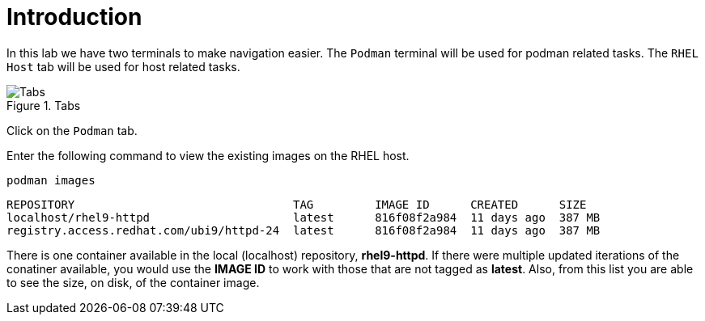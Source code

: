 = Introduction

In this lab we have two terminals to make navigation easier. The
`+Podman+` terminal will be used for podman related tasks. The
`+RHEL Host+` tab will be used for host related tasks.

.Tabs
image::navtabs.png[Tabs]

Click on the `+Podman+` tab.

Enter the following command to view the existing images on the RHEL
host.

[source,bash,subs="+macros,+attributes",role=execute]
----
podman images
----

[source,text]
----
REPOSITORY                                TAG         IMAGE ID      CREATED      SIZE
localhost/rhel9-httpd                     latest      816f08f2a984  11 days ago  387 MB
registry.access.redhat.com/ubi9/httpd-24  latest      816f08f2a984  11 days ago  387 MB
----

There is one container available in the local (localhost) repository,
*rhel9-httpd*. If there were multiple updated iterations of the
conatiner available, you would use the *IMAGE ID* to work with those
that are not tagged as *latest*. Also, from this list you are able to
see the size, on disk, of the container image.
